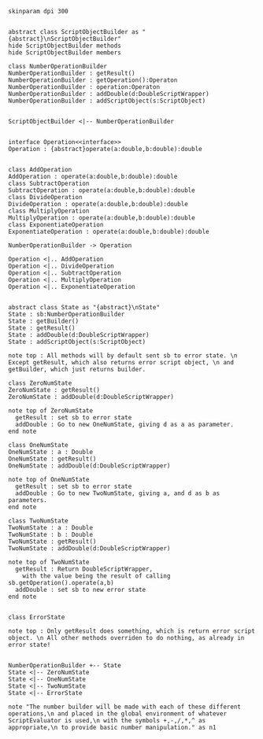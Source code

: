 #+BEGIN_SRC plantuml :file NumberOperationBuilder.png
skinparam dpi 300


abstract class ScriptObjectBuilder as "{abstract}\nScriptObjectBuilder"
hide ScriptObjectBuilder methods
hide ScriptObjectBuilder members

class NumberOperationBuilder
NumberOperationBuilder : getResult()
NumberOperationBuilder : getOperation():Operaton
NumberOperationBuilder : operation:Operaton
NumberOperationBuilder : addDouble(d:DoubleScriptWrapper)
NumberOperationBuilder : addScriptObject(s:ScriptObject)


ScriptObjectBuilder <|-- NumberOperationBuilder


interface Operation<<interface>>
Operation : {abstract}operate(a:double,b:double):double


class AddOperation
AddOperation : operate(a:double,b:double):double
class SubtractOperation
SubtractOperation : operate(a:double,b:double):double
class DivideOperation
DivideOperation : operate(a:double,b:double):double
class MultiplyOperation
MultiplyOperation : operate(a:double,b:double):double
class ExponentiateOperation
ExponentiateOperation : operate(a:double,b:double):double

NumberOperationBuilder -> Operation

Operation <|.. AddOperation
Operation <|.. DivideOperation
Operation <|.. SubtractOperation
Operation <|.. MultiplyOperation
Operation <|.. ExponentiateOperation


abstract class State as "{abstract}\nState"
State : sb:NumberOperationBuilder
State : getBuilder()
State : getResult()
State : addDouble(d:DoubleScriptWrapper)
State : addScriptObject(s:ScriptObject)

note top : All methods will by default sent sb to error state. \n Except getResult, which also returns error script object, \n and getBuilder, which just returns builder.

class ZeroNumState
ZeroNumState : getResult()
ZeroNumState : addDouble(d:DoubleScriptWrapper)

note top of ZeroNumState 
  getResult : set sb to error state
  addDouble : Go to new OneNumState, giving d as a as parameter. 
end note

class OneNumState
OneNumState : a : Double
OneNumState : getResult()
OneNumState : addDouble(d:DoubleScriptWrapper)

note top of OneNumState 
  getResult : set sb to error state
  addDouble : Go to new TwoNumState, giving a, and d as b as parameters. 
end note

class TwoNumState
TwoNumState : a : Double
TwoNumState : b : Double
TwoNumState : getResult()
TwoNumState : addDouble(d:DoubleScriptWrapper)

note top of TwoNumState 
  getResult : Return DoubleScriptWrapper, 
    with the value being the result of calling sb.getOperation().operate(a,b)
  addDouble : set sb to new error state
end note


class ErrorState

note top : Only getResult does something, which is return error script object. \n All other methods overriden to do nothing, as already in error state!


NumberOperationBuilder +-- State
State <|-- ZeroNumState
State <|-- OneNumState
State <|-- TwoNumState
State <|-- ErrorState

note "The number builder will be made with each of these different operations,\n and placed in the global environment of whatever ScriptEvaluator is used,\n with the symbols +,-,/,*,^ as appropriate,\n to provide basic number manipulation." as n1
#+END_SRC

#+RESULTS:
[[file:NumberOperationBuilder.png]]

